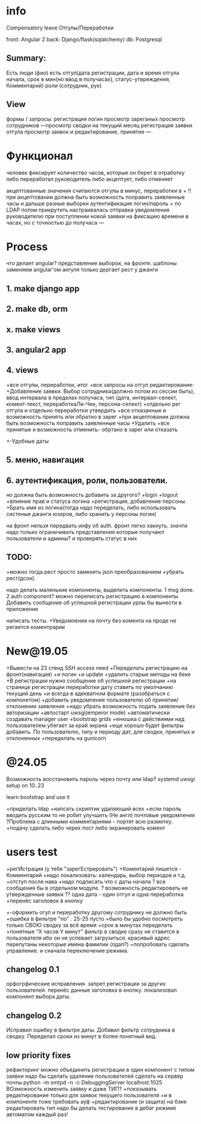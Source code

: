 * info
Compensatory leave
Отгулы/Переработки

front: Angular 2
back:  Django/flask(sqlalchemy)
db:    Postgresql

** Summary:
Есть люди (фио)
есть отгул\переработка(дата регистрации, дата и время отгула начала, срок в
мин(но ввод в получасах), статус-утвреждения, Комментарий)
роли (сотрудник, рук)

** View
формы / запросы:
регистрация
логин
просмотр зареганых
просмотр сотрудников
---просмотр сводки на текущий месяц
регистрация заявки отгула\переработки
просмотр заявок и редактирование, принятие
---
* Функционал
      человек фиксирует количество часов, которые он берет в отработку либо переработал
      руководитель либо акцептует, либо отменяет

      акцептованные значения считаются отгулы в минус, переработки в +
      !!при акцептовании должна быть возможность поправить заявленные часы
       и дальше разные выборки
       аутентификация логин/пароль + по LDAP потом прикрутить
       настраивалась отправка уведомления руководителю при поступлении новой заявки на фиксацию времени
      в часах, но с точностью до получаса
---
* Process
что делает angular?
представление выборок, на фронте.
шаблоны заменяем angular'ом
ангуля только дергает рест у джанги

** 1. make django app
** 2. make db, orm
** x. make views
** 3. angular2 app
** 4. views
+все отгулы, переработки, итог
+все запросы на отгул\пере
  редактирование:
+Добавление заявки. Выбор сотрудника(должно потом из сессии быть),
     ввод интервала в пределах получаса, тип 
     (дата, интервал-селект, комент-текст, переработкаЛи-Чек, персона-селект)
+отдельно рег отгула и отдельно переработки
    утвердить\отклонить
+все отказанные и возможность принять или обратно в зарег
+при акцептовании должна быть возможность поправить заявленные часы
      +Удалить
+все принятые и возможность отменить- обртано в зарег или отказать
+-Удобные даты
** 5. меню, навигация
** 6. аутентификация, роли, пользователи.
           но должна быть возможность добавить за другого?
     +login
     +logout
     +влияние прав и статуса логина
     +регистрация, добавление персоны.
     +Брать имя из логина(тогда надо переделать, либо использовать систеные джанги юзеров, либо хранить у персоны логин)

на фронт нельзя передвать инфу об auth. фронт легко хакнуть. значти надо
только ограничивать представления которые получают пользователи и админы?
и проверять статус в них

** TODO:
+можно тогда рест просто заменить json преобразованием 
+убрать рест(дсон). 

надо делать маленькие компоненты, выделить компоненты.
      1 msg done.
      2 auth component?
можно переписать регистрацию\логин в компоненты
Добавить сообщение об успешной\неуспешной регистрации
урлы бы вынести в приложение

написать тесты. 
+Уведомления на почту
без комента на проде не регается
коментрарии
* New@19.05
+Вывести на 23 стенд SSH access need
+Переделать регистрацию на фронт(навигация)
  +и логин
  +и update
  +удалить старые методы на беке
+В регистрации нужно сообщение об успешной\неуспешной регистрации
+на странице регистрации переработки дату ставить по умолчанию текущий день
+и всегда в адекватном формате (разобраться с компонетом)
+добавить уведомление пользователю об принятии/отклонении заявления
+надо убрать возможность подать заявление без авторизации
+автостарт uwsgi(emperor mode)
+автоматически создавать manager user
+bootstrap grids
+енюшка с действиями над пользователем убегает за край экрана
+еще хорошо будет фильтры добавить. По пользователю, типу и периоду дат, для сводки, принятых и отклоненных
+переделать на gunicorn

* @24.05
Возможность восстановить пароль через почту или ldap?
systemd uwsgi setup on 10..23

learn bootstrap and use it

+приделать ldap
+напсать скриптик удаляющий всех
+если пароль вводить русским то не робит
улучшить (Не англ) почтовые уведомления
?Проблема с длинными комментариями - портят всю разметку.
+подачу сделать либо черех пост либо экранировать комент
* users test
+регИстрация (у тебя "зарегЕстрировать")
+Коментарий пишется - Комментарий
+надо локализовать: календарь, выбор периодов и т.д.
+отступ после нава
+надо подписать что с даты начала
? все сообщения бы в отдельном модуле.
? возможность редактировать не утвержденные заявки
?? одна дата - один отгул и одна переработка
+перенёс заголовок в кнопку
+-оформить огул и переработку другому сотруднику не должно быть
+ошибка в фильтре "по" . 25-25 пусто
+было бы удобно посмотреть только СВОЮ сводку за всё время
+срок в минутах переделать +понятные "Х часов У минут"
фильтр в сводке сразу не ставится в пользователя ибо он не успевает загрузиться.
красивый адрес
перепутаны некоторые имена фамилии (лдап?)
~попробовать сделать управление. и сначала переключение режима.

** changelog 0.1
орфогрфические исправления.
запрет регистрации за других пользователей.
перенёс данные заголовка в кнопку.
локализовал компонент выбора даты.
** changelog 0.2
Исправил ошибку в фильтре даты.
Добавил фильтр сотрудника в сводку.
Переделал сроки из минут в более понятный вид.

** low priority fixes
рефакторинг
можно объединить регистрации в один компонент с типом заявки
надо бы сделать удаление пользователей
сделать на сервер почты python -m smtpd -n -c DebuggingServer localhost:1025
ВОзможность изменить заявку и даже ТИП?
 +показывать редактирование только для заявок текущего пользователя
 +и в компоненте тоже требовать ауф
 +редактирование (и защита) на бэке
 редактировать тип
надо бы делать тестирование в дебаг режиме автоматом каждый раз!

